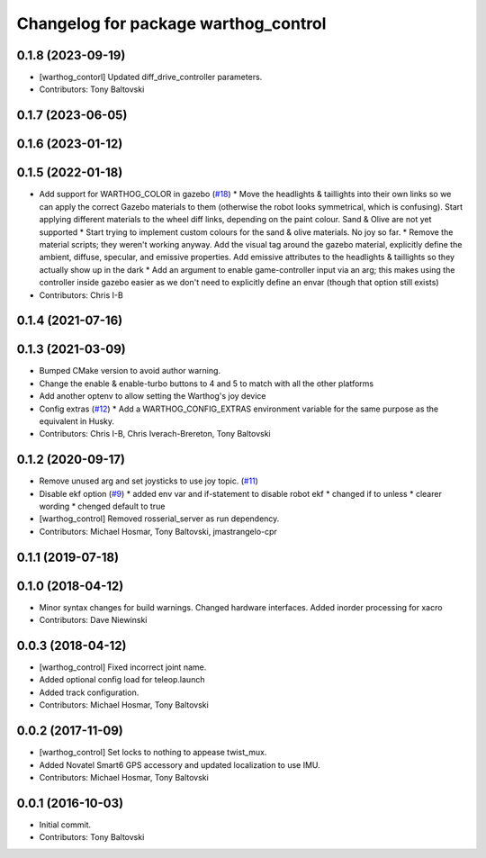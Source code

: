 ^^^^^^^^^^^^^^^^^^^^^^^^^^^^^^^^^^^^^
Changelog for package warthog_control
^^^^^^^^^^^^^^^^^^^^^^^^^^^^^^^^^^^^^

0.1.8 (2023-09-19)
------------------
* [warthog_contorl] Updated diff_drive_controller parameters.
* Contributors: Tony Baltovski

0.1.7 (2023-06-05)
------------------

0.1.6 (2023-01-12)
------------------

0.1.5 (2022-01-18)
------------------
* Add support for WARTHOG_COLOR in gazebo (`#18 <https://github.com/warthog-cpr/warthog/issues/18>`_)
  * Move the headlights & taillights into their own links so we can apply the correct Gazebo materials to them (otherwise the robot looks symmetrical, which is confusing). Start applying different materials to the wheel diff links, depending on the paint colour. Sand & Olive are not yet supported
  * Start trying to implement custom colours for the sand & olive materials. No joy so far.
  * Remove the material scripts; they weren't working anyway. Add the visual tag around the gazebo material, explicitly define the ambient, diffuse, specular, and emissive properties. Add emissive attributes to the headlights & taillights so they actually show up in the dark
  * Add an argument to enable game-controller input via an arg; this makes using the controller inside gazebo easier as we don't need to explicitly define an envar (though that option still exists)
* Contributors: Chris I-B

0.1.4 (2021-07-16)
------------------

0.1.3 (2021-03-09)
------------------
* Bumped CMake version to avoid author warning.
* Change the enable & enable-turbo buttons to 4 and 5 to match with all the other platforms
* Add another optenv to allow setting the Warthog's joy device
* Config extras (`#12 <https://github.com/warthog-cpr/warthog/issues/12>`_)
  * Add a WARTHOG_CONFIG_EXTRAS environment variable for the same purpose as the equivalent in Husky.
* Contributors: Chris I-B, Chris Iverach-Brereton, Tony Baltovski

0.1.2 (2020-09-17)
------------------
* Remove unused arg and set joysticks to use joy topic. (`#11 <https://github.com/warthog-cpr/warthog/issues/11>`_)
* Disable ekf option (`#9 <https://github.com/warthog-cpr/warthog/issues/9>`_)
  * added env var and if-statement to disable robot ekf
  * changed if to unless
  * clearer wording
  * chenged default to true
* [warthog_control] Removed rosserial_server as run dependency.
* Contributors: Michael Hosmar, Tony Baltovski, jmastrangelo-cpr

0.1.1 (2019-07-18)
------------------

0.1.0 (2018-04-12)
------------------
* Minor syntax changes for build warnings.  Changed hardware interfaces.  Added inorder processing for xacro
* Contributors: Dave Niewinski

0.0.3 (2018-04-12)
------------------
* [warthog_control] Fixed incorrect joint name.
* Added optional config load for teleop.launch
* Added track configuration.
* Contributors: Michael Hosmar, Tony Baltovski

0.0.2 (2017-11-09)
------------------
* [warthog_control] Set locks to nothing to appease twist_mux.
* Added Novatel Smart6 GPS accessory and updated localization to use IMU.
* Contributors: Michael Hosmar, Tony Baltovski

0.0.1 (2016-10-03)
------------------
* Initial commit.
* Contributors: Tony Baltovski
